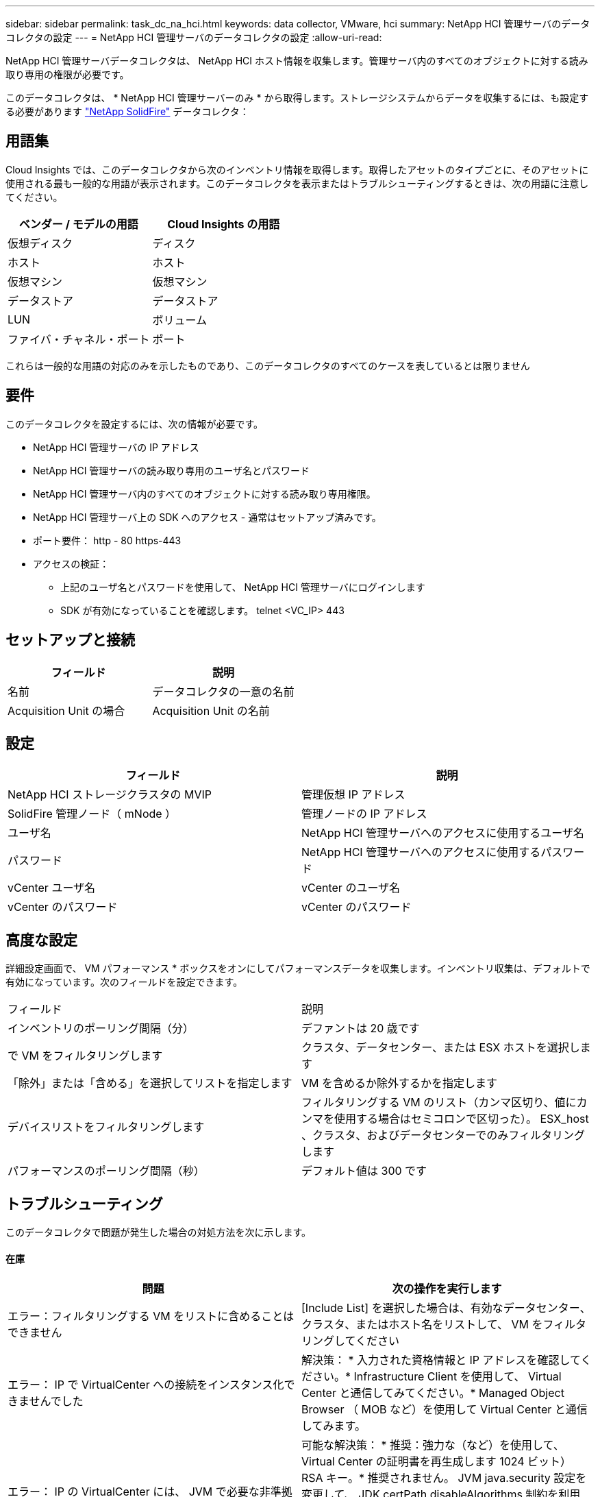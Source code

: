 ---
sidebar: sidebar 
permalink: task_dc_na_hci.html 
keywords: data collector, VMware, hci 
summary: NetApp HCI 管理サーバのデータコレクタの設定 
---
= NetApp HCI 管理サーバのデータコレクタの設定
:allow-uri-read: 


[role="lead"]
NetApp HCI 管理サーバデータコレクタは、 NetApp HCI ホスト情報を収集します。管理サーバ内のすべてのオブジェクトに対する読み取り専用の権限が必要です。

このデータコレクタは、 * NetApp HCI 管理サーバーのみ * から取得します。ストレージシステムからデータを収集するには、も設定する必要があります link:task_dc_na_solidfire.html["NetApp SolidFire"] データコレクタ：



== 用語集

Cloud Insights では、このデータコレクタから次のインベントリ情報を取得します。取得したアセットのタイプごとに、そのアセットに使用される最も一般的な用語が表示されます。このデータコレクタを表示またはトラブルシューティングするときは、次の用語に注意してください。

[cols="2*"]
|===
| ベンダー / モデルの用語 | Cloud Insights の用語 


| 仮想ディスク | ディスク 


| ホスト | ホスト 


| 仮想マシン | 仮想マシン 


| データストア | データストア 


| LUN | ボリューム 


| ファイバ・チャネル・ポート | ポート 
|===
これらは一般的な用語の対応のみを示したものであり、このデータコレクタのすべてのケースを表しているとは限りません



== 要件

このデータコレクタを設定するには、次の情報が必要です。

* NetApp HCI 管理サーバの IP アドレス
* NetApp HCI 管理サーバの読み取り専用のユーザ名とパスワード
* NetApp HCI 管理サーバ内のすべてのオブジェクトに対する読み取り専用権限。
* NetApp HCI 管理サーバ上の SDK へのアクセス - 通常はセットアップ済みです。
* ポート要件： http - 80 https-443
* アクセスの検証：
+
** 上記のユーザ名とパスワードを使用して、 NetApp HCI 管理サーバにログインします
** SDK が有効になっていることを確認します。 telnet <VC_IP> 443






== セットアップと接続

[cols="2*"]
|===
| フィールド | 説明 


| 名前 | データコレクタの一意の名前 


| Acquisition Unit の場合 | Acquisition Unit の名前 
|===


== 設定

[cols="2*"]
|===
| フィールド | 説明 


| NetApp HCI ストレージクラスタの MVIP | 管理仮想 IP アドレス 


| SolidFire 管理ノード（ mNode ） | 管理ノードの IP アドレス 


| ユーザ名 | NetApp HCI 管理サーバへのアクセスに使用するユーザ名 


| パスワード | NetApp HCI 管理サーバへのアクセスに使用するパスワード 


| vCenter ユーザ名 | vCenter のユーザ名 


| vCenter のパスワード | vCenter のパスワード 
|===


== 高度な設定

詳細設定画面で、 VM パフォーマンス * ボックスをオンにしてパフォーマンスデータを収集します。インベントリ収集は、デフォルトで有効になっています。次のフィールドを設定できます。

[cols="2*"]
|===


| フィールド | 説明 


| インベントリのポーリング間隔（分） | デファントは 20 歳です 


| で VM をフィルタリングします | クラスタ、データセンター、または ESX ホストを選択します 


| 「除外」または「含める」を選択してリストを指定します | VM を含めるか除外するかを指定します 


| デバイスリストをフィルタリングします | フィルタリングする VM のリスト（カンマ区切り、値にカンマを使用する場合はセミコロンで区切った）。 ESX_host 、クラスタ、およびデータセンターでのみフィルタリングします 


| パフォーマンスのポーリング間隔（秒） | デフォルト値は 300 です 
|===


== トラブルシューティング

このデータコレクタで問題が発生した場合の対処方法を次に示します。



==== 在庫

[cols="2*"]
|===
| 問題 | 次の操作を実行します 


| エラー：フィルタリングする VM をリストに含めることはできません | [Include List] を選択した場合は、有効なデータセンター、クラスタ、またはホスト名をリストして、 VM をフィルタリングしてください 


| エラー： IP で VirtualCenter への接続をインスタンス化できませんでした | 解決策： * 入力された資格情報と IP アドレスを確認してください。* Infrastructure Client を使用して、 Virtual Center と通信してみてください。* Managed Object Browser （ MOB など）を使用して Virtual Center と通信してみます。 


| エラー： IP の VirtualCenter には、 JVM で必要な非準拠の証明書があります | 可能な解決策： * 推奨：強力な（など）を使用して、 Virtual Center の証明書を再生成します 1024 ビット） RSA キー。* 推奨されません。 JVM java.security 設定を変更して、 JDK.certPath.disableAlgorithms 制約を利用し、 512 ビット RSA キーを許可します。「 JDK 7 update 40 release notes 」を参照してください "http://www.oracle.com/technetwork/java/javase/7u40-relnotes-2004172.html"[] 
|===
追加情報はから入手できます link:concept_requesting_support.html["サポート"] ページまたはを参照してください link:https://docs.netapp.com/us-en/cloudinsights/CloudInsightsDataCollectorSupportMatrix.pdf["Data Collector サポートマトリックス"]。
